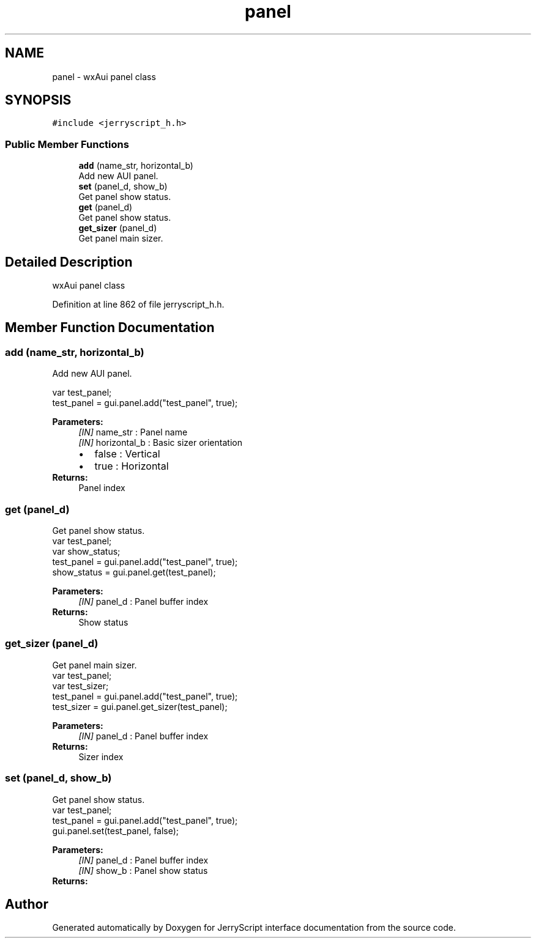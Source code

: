 .TH "panel" 3 "Mon Apr 20 2020" "Version V2.0" "JerryScript interface documentation" \" -*- nroff -*-
.ad l
.nh
.SH NAME
panel \- wxAui panel class  

.SH SYNOPSIS
.br
.PP
.PP
\fC#include <jerryscript_h\&.h>\fP
.SS "Public Member Functions"

.in +1c
.ti -1c
.RI "\fBadd\fP (name_str, horizontal_b)"
.br
.RI "Add new AUI panel\&. "
.ti -1c
.RI "\fBset\fP (panel_d, show_b)"
.br
.RI "Get panel show status\&. "
.ti -1c
.RI "\fBget\fP (panel_d)"
.br
.RI "Get panel show status\&. "
.ti -1c
.RI "\fBget_sizer\fP (panel_d)"
.br
.RI "Get panel main sizer\&. "
.in -1c
.SH "Detailed Description"
.PP 
wxAui panel class 
.PP
Definition at line 862 of file jerryscript_h\&.h\&.
.SH "Member Function Documentation"
.PP 
.SS "add (name_str, horizontal_b)"

.PP
Add new AUI panel\&. 
.PP
.nf
var test_panel;
test_panel = gui\&.panel\&.add("test_panel", true);

.fi
.PP
.PP
\fBParameters:\fP
.RS 4
\fI[IN]\fP name_str : Panel name 
.br
\fI[IN]\fP horizontal_b : Basic sizer orientation 
.PD 0

.IP "\(bu" 2
false : Vertical 
.IP "\(bu" 2
true : Horizontal 
.PP
.RE
.PP
\fBReturns:\fP
.RS 4
Panel index 
.RE
.PP

.SS "get (panel_d)"

.PP
Get panel show status\&. 
.PP
.nf
var test_panel;
var show_status;
test_panel = gui\&.panel\&.add("test_panel", true);
show_status = gui\&.panel\&.get(test_panel);

.fi
.PP
.PP
\fBParameters:\fP
.RS 4
\fI[IN]\fP panel_d : Panel buffer index 
.RE
.PP
\fBReturns:\fP
.RS 4
Show status 
.RE
.PP

.SS "get_sizer (panel_d)"

.PP
Get panel main sizer\&. 
.PP
.nf
var test_panel;
var test_sizer;
test_panel = gui\&.panel\&.add("test_panel", true);
test_sizer = gui\&.panel\&.get_sizer(test_panel);

.fi
.PP
.PP
\fBParameters:\fP
.RS 4
\fI[IN]\fP panel_d : Panel buffer index 
.RE
.PP
\fBReturns:\fP
.RS 4
Sizer index 
.RE
.PP

.SS "set (panel_d, show_b)"

.PP
Get panel show status\&. 
.PP
.nf
var test_panel;
test_panel = gui\&.panel\&.add("test_panel", true);
gui\&.panel\&.set(test_panel, false);

.fi
.PP
.PP
\fBParameters:\fP
.RS 4
\fI[IN]\fP panel_d : Panel buffer index 
.br
\fI[IN]\fP show_b : Panel show status 
.RE
.PP
\fBReturns:\fP
.RS 4
.RE
.PP


.SH "Author"
.PP 
Generated automatically by Doxygen for JerryScript interface documentation from the source code\&.
